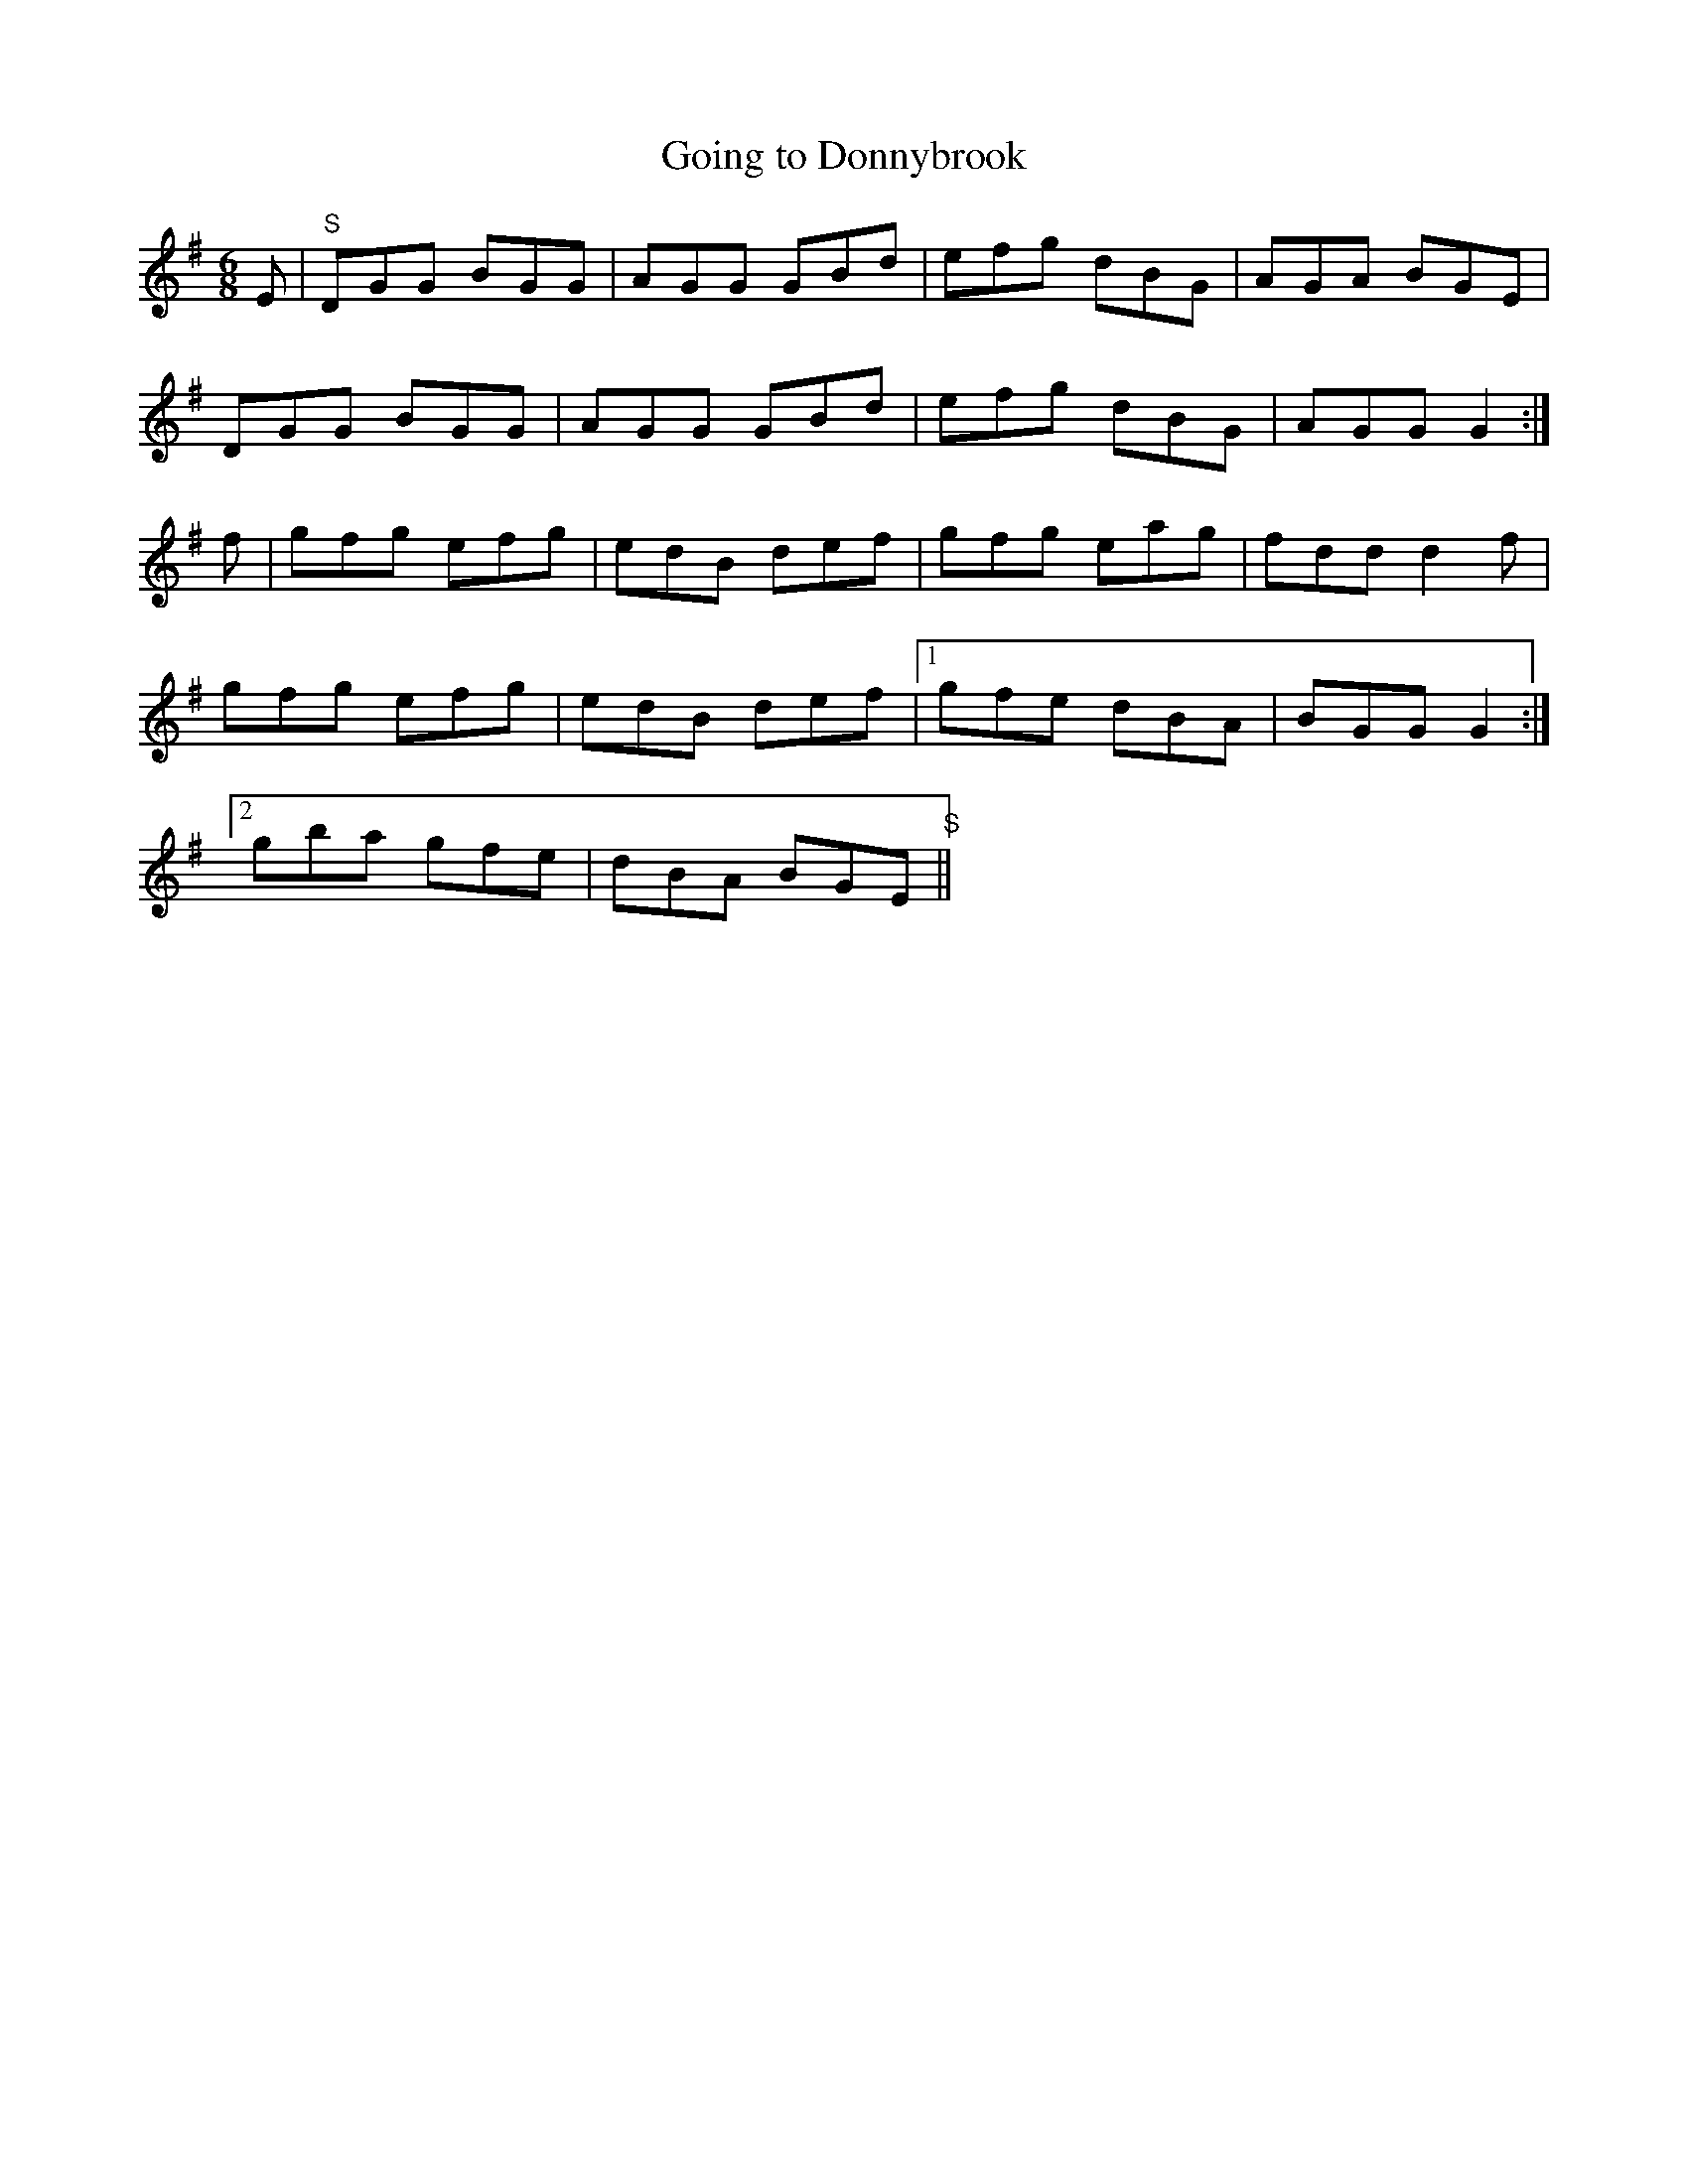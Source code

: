 X:1086
T:Going to Donnybrook
R:double jig
N:"collected by Early"
B:O'Neill's 1086
M:6/8
L:1/8
K:G
E|"S"DGG BGG|AGG GBd|efg dBG|AGA BGE|
DGG BGG|AGG GBd|efg dBG|AGG G2:|
f|gfg efg|edB def|gfg eag|fdd d2f|
gfg efg|edB def|1 gfe dBA|BGG G2:|
[2 gba gfe|dBA BGE"S"||

